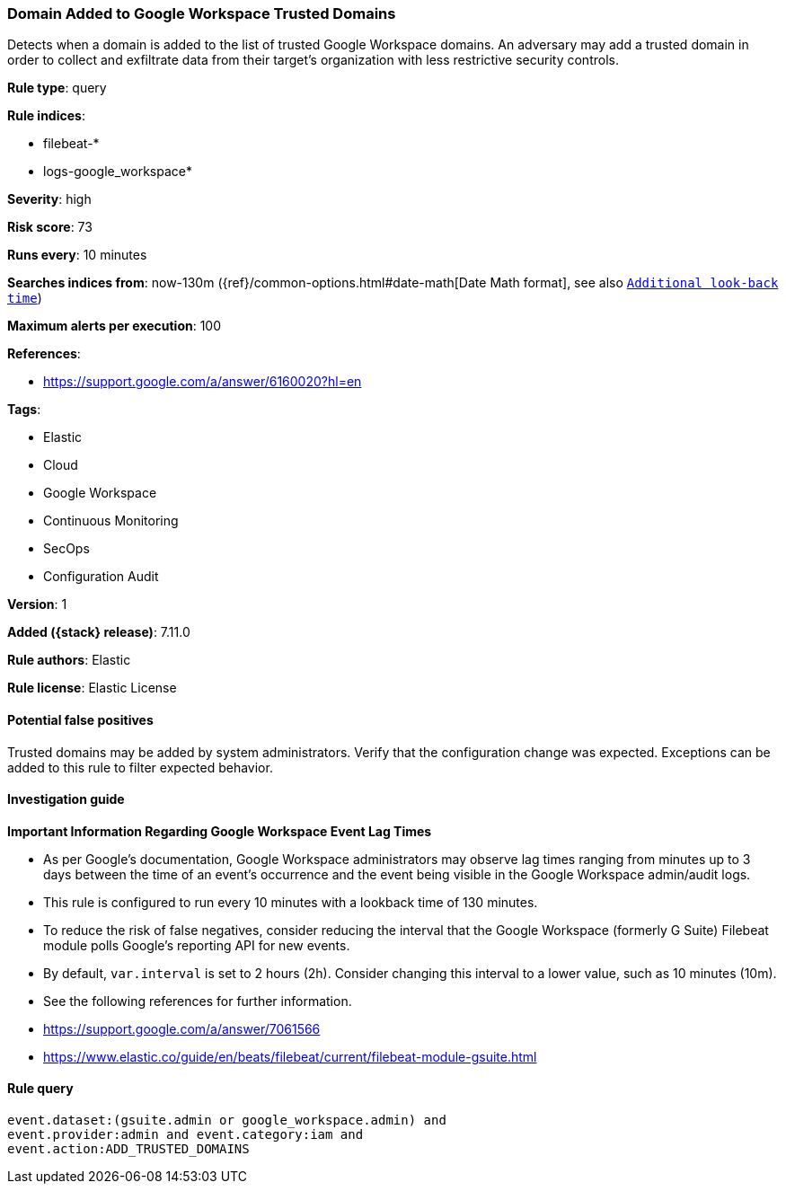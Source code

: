 [[domain-added-to-google-workspace-trusted-domains]]
=== Domain Added to Google Workspace Trusted Domains

Detects when a domain is added to the list of trusted Google Workspace domains. An adversary may add a trusted domain in order to collect and exfiltrate data from their target’s organization with less restrictive security controls.

*Rule type*: query

*Rule indices*:

* filebeat-*
* logs-google_workspace*

*Severity*: high

*Risk score*: 73

*Runs every*: 10 minutes

*Searches indices from*: now-130m ({ref}/common-options.html#date-math[Date Math format], see also <<rule-schedule, `Additional look-back time`>>)

*Maximum alerts per execution*: 100

*References*:

* https://support.google.com/a/answer/6160020?hl=en

*Tags*:

* Elastic
* Cloud
* Google Workspace
* Continuous Monitoring
* SecOps
* Configuration Audit

*Version*: 1

*Added ({stack} release)*: 7.11.0

*Rule authors*: Elastic

*Rule license*: Elastic License

==== Potential false positives

Trusted domains may be added by system administrators. Verify that the configuration change was expected. Exceptions can be added to this rule to filter expected behavior.

==== Investigation guide

**Important Information Regarding Google Workspace Event Lag Times**

- As per Google's documentation, Google Workspace administrators may observe lag times ranging from minutes up to 3 days between the time of an event's occurrence and the event being visible in the Google Workspace admin/audit logs.
- This rule is configured to run every 10 minutes with a lookback time of 130 minutes.
- To reduce the risk of false negatives, consider reducing the interval that the Google Workspace (formerly G Suite) Filebeat module polls Google's reporting API for new events.
- By default, `var.interval` is set to 2 hours (2h). Consider changing this interval to a lower value, such as 10 minutes (10m).
- See the following references for further information.
  - https://support.google.com/a/answer/7061566
  - https://www.elastic.co/guide/en/beats/filebeat/current/filebeat-module-gsuite.html

==== Rule query


[source,js]
----------------------------------
event.dataset:(gsuite.admin or google_workspace.admin) and
event.provider:admin and event.category:iam and
event.action:ADD_TRUSTED_DOMAINS
----------------------------------

